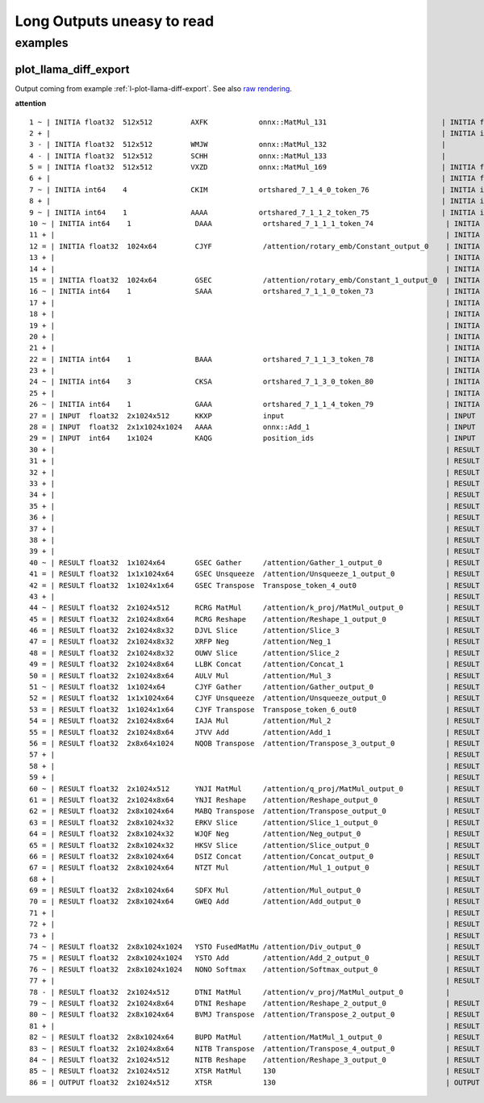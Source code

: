 ===========================
Long Outputs uneasy to read
===========================

examples
========

.. _l-long-outputs-llama-diff-export:

plot_llama_diff_export
++++++++++++++++++++++

Output coming from example :ref:`l-plot-llama-diff-export`.
See also `raw rendering <https://github.com/sdpython/experimental-experiment/blob/main/_doc/long_outputs.rst#plot_llama_diff_export>`_.

**attention**

::

    1 ~ | INITIA float32  512x512         AXFK            onnx::MatMul_131                           | INITIA float32                  BAAA            ortshared_1_0_1_1_token_164               
    2 + |                                                                                            | INITIA int64    3               CKSA            ortshared_7_1_3_2_token_162                
    3 - | INITIA float32  512x512         WMJW            onnx::MatMul_132                           |                                                                                           
    4 - | INITIA float32  512x512         SCHH            onnx::MatMul_133                           |                                                                                           
    5 = | INITIA float32  512x512         VXZD            onnx::MatMul_169                           | INITIA float32  512x512         VXZD            _attention_o_proj_1_t_3                   
    6 + |                                                                                            | INITIA float32                  IAAA            ortshared_1_0_1_0_token_163                
    7 ~ | INITIA int64    4               CKIM            ortshared_7_1_4_0_token_76                 | INITIA int64    4               CIKM            ortshared_7_1_4_1_token_159               
    8 + |                                                                                            | INITIA int64    2               USAA            ortshared_7_1_2_1_token_167                
    9 ~ | INITIA int64    1               AAAA            ortshared_7_1_1_2_token_75                 | INITIA int64    4               CIKK            ortshared_7_1_4_0_token_154               
    10 ~ | INITIA int64    1               DAAA            ortshared_7_1_1_1_token_74                 | INITIA int64    4               CKIM            ortshared_7_1_4_2_token_165               
    11 + |                                                                                            | INITIA int64    3               QKMA            ortshared_7_1_3_1_token_158                
    12 = | INITIA float32  1024x64         CJYF            /attention/rotary_emb/Constant_output_0    | INITIA float32  1024x64         CJYF            _attention_1__val_22                      
    13 + |                                                                                            | INITIA int64                    ZAAA            ortshared_7_0_1_1_token_171                
    14 + |                                                                                            | INITIA int64                    BAAA            ortshared_7_0_1_0_token_156                
    15 = | INITIA float32  1024x64         GSEC            /attention/rotary_emb/Constant_1_output_0  | INITIA float32  1024x64         GSEC            _attention_1__val_32                      
    16 ~ | INITIA int64    1               SAAA            ortshared_7_1_1_0_token_73                 | INITIA int64    1               GAAA            ortshared_7_1_1_2_token_166               
    17 + |                                                                                            | INITIA float32  512x512         WMJW            _attention_k_proj_1_t_1                    
    18 + |                                                                                            | INITIA int64    1               AAAA            ortshared_7_1_1_0_token_155                
    19 + |                                                                                            | INITIA float32  512x512         SCHH            _attention_v_proj_1_t_2                    
    20 + |                                                                                            | INITIA float32  512x512         AXFK            _attention_q_proj_1_t                      
    21 + |                                                                                            | INITIA int64    1               DAAA            ortshared_7_1_1_4_token_170                
    22 = | INITIA int64    1               BAAA            ortshared_7_1_1_3_token_78                 | INITIA int64    1               BAAA            ortshared_7_1_1_3_token_169               
    23 + |                                                                                            | INITIA int64    1               SAAA            ortshared_7_1_1_1_token_160                
    24 ~ | INITIA int64    3               CKSA            ortshared_7_1_3_0_token_80                 | INITIA int64    3               QKKA            ortshared_7_1_3_0_token_157               
    25 + |                                                                                            | INITIA int64    3               QMKA            ortshared_7_1_3_3_token_168                
    26 ~ | INITIA int64    1               GAAA            ortshared_7_1_1_4_token_79                 | INITIA int64    2               BKAA            ortshared_7_1_2_0_token_161               
    27 = | INPUT  float32  2x1024x512      KKXP            input                                      | INPUT  float32  2x1024x512      KKXP            l_hidden_states_                          
    28 = | INPUT  float32  2x1x1024x1024   AAAA            onnx::Add_1                                | INPUT  float32  2x1x1024x1024   AAAA            l_attention_mask_                         
    29 = | INPUT  int64    1x1024          KAQG            position_ids                               | INPUT  int64    1x1024          KAQG            l_position_ids_                           
    30 + |                                                                                            | RESULT float32  2048x512        KKXP Reshape    _attention_v_proj_1_view_4                 
    31 + |                                                                                            | RESULT float32  2048x512        DTNI MatMul     _attention_v_proj_1_mm_2                   
    32 + |                                                                                            | RESULT float32  2x1024x512      DTNI Reshape    _attention_1_attention_v_proj_1            
    33 + |                                                                                            | RESULT float32  2x1024x8x64     DTNI Reshape    _attention_1_view_8                        
    34 + |                                                                                            | RESULT float32  2x8x1024x64     BVMJ Transpose  _attention_1_transpose_2                   
    35 + |                                                                                            | RESULT float32  16x1024x64      BVMJ Reshape    _attention_1_view_13                       
    36 + |                                                                                            | RESULT float32  2x1x1024x1024   AAAA Mul        _inlfunc_aten_add|folded_2_other_1         
    37 + |                                                                                            | RESULT int64    1x1024          KAQG Expand     _attention_1__val_35                       
    38 + |                                                                                            | RESULT int64    1x1024x1        KAQG Unsqueeze  _attention_1__val_37                       
    39 + |                                                                                            | RESULT int64    1x1024x1        KAQG Concat     _attention_1__val_38                       
    40 ~ | RESULT float32  1x1024x64       GSEC Gather     /attention/Gather_1_output_0               | RESULT float32  1x1024x64       GSEC GatherND   _attention_1__val_39                      
    41 = | RESULT float32  1x1x1024x64     GSEC Unsqueeze  /attention/Unsqueeze_1_output_0            | RESULT float32  1x1x1024x64     GSEC Unsqueeze  _attention_1_aten_unsqueeze_65_n2         
    42 = | RESULT float32  1x1024x1x64     GSEC Transpose  Transpose_token_4_out0                     | RESULT float32  1x1024x1x64     GSEC Transpose  Transpose_token_5_out0                    
    43 + |                                                                                            | RESULT float32  2048x512        RCRG MatMul     _attention_k_proj_1_mm_1                   
    44 ~ | RESULT float32  2x1024x512      RCRG MatMul     /attention/k_proj/MatMul_output_0          | RESULT float32  2x1024x512      RCRG Reshape    _attention_1_attention_k_proj_1           
    45 = | RESULT float32  2x1024x8x64     RCRG Reshape    /attention/Reshape_1_output_0              | RESULT float32  2x1024x8x64     RCRG Reshape    _attention_1_view_7                       
    46 = | RESULT float32  2x1024x8x32     DJVL Slice      /attention/Slice_3                         | RESULT float32  2x1024x8x32     DJVL Slice      _attention_1_Slice_140                    
    47 = | RESULT float32  2x1024x8x32     XRFP Neg        /attention/Neg_1                           | RESULT float32  2x1024x8x32     XRFP Neg        _attention_1_aten_neg_141_n0              
    48 = | RESULT float32  2x1024x8x32     OUWV Slice      /attention/Slice_2                         | RESULT float32  2x1024x8x32     OUWV Slice      _attention_1_Slice_123                    
    49 = | RESULT float32  2x1024x8x64     LLBK Concat     /attention/Concat_1                        | RESULT float32  2x1024x8x64     LLBK Concat     _attention_1_aten_cat_143_n0              
    50 = | RESULT float32  2x1024x8x64     AULV Mul        /attention/Mul_3                           | RESULT float32  2x1024x8x64     AULV Mul        _attention_1_aten_mul_144_n0              
    51 ~ | RESULT float32  1x1024x64       CJYF Gather     /attention/Gather_output_0                 | RESULT float32  1x1024x64       CJYF GatherND   _attention_1__val_29                      
    52 = | RESULT float32  1x1x1024x64     CJYF Unsqueeze  /attention/Unsqueeze_output_0              | RESULT float32  1x1x1024x64     CJYF Unsqueeze  _attention_1_aten_unsqueeze_55_n2         
    53 = | RESULT float32  1x1024x1x64     CJYF Transpose  Transpose_token_6_out0                     | RESULT float32  1x1024x1x64     CJYF Transpose  Transpose_token_8_out0                    
    54 = | RESULT float32  2x1024x8x64     IAJA Mul        /attention/Mul_2                           | RESULT float32  2x1024x8x64     IAJA Mul        _attention_1_aten_mul_106_n0              
    55 = | RESULT float32  2x1024x8x64     JTVV Add        /attention/Add_1                           | RESULT float32  2x1024x8x64     JTVV Add        _inlfunc_aten_add|folded_1_n3             
    56 = | RESULT float32  2x8x64x1024     NQOB Transpose  /attention/Transpose_3_output_0            | RESULT float32  2x8x64x1024     NQOB Transpose  _attention_1_transpose_3                  
    57 + |                                                                                            | RESULT float32  16x64x1024      NQOB Reshape    _attention_1_view_10                       
    58 + |                                                                                            | RESULT float32  1x1x1024x64     GSEC Transpose  _attention_1_unsqueeze_1                   
    59 + |                                                                                            | RESULT float32  2048x512        YNJI MatMul     _attention_q_proj_1_mm                     
    60 ~ | RESULT float32  2x1024x512      YNJI MatMul     /attention/q_proj/MatMul_output_0          | RESULT float32  2x1024x512      YNJI Reshape    _attention_1_attention_q_proj_1           
    61 = | RESULT float32  2x1024x8x64     YNJI Reshape    /attention/Reshape_output_0                | RESULT float32  2x1024x8x64     YNJI Reshape    _attention_1_view_6                       
    62 = | RESULT float32  2x8x1024x64     MABQ Transpose  /attention/Transpose_output_0              | RESULT float32  2x8x1024x64     MABQ Transpose  _attention_1_transpose                    
    63 = | RESULT float32  2x8x1024x32     ERKV Slice      /attention/Slice_1_output_0                | RESULT float32  2x8x1024x32     ERKV Slice      _attention_1_slice_4                      
    64 = | RESULT float32  2x8x1024x32     WJQF Neg        /attention/Neg_output_0                    | RESULT float32  2x8x1024x32     WJQF Neg        _attention_1_neg                          
    65 = | RESULT float32  2x8x1024x32     HKSV Slice      /attention/Slice_output_0                  | RESULT float32  2x8x1024x32     HKSV Slice      _attention_1_slice_3                      
    66 = | RESULT float32  2x8x1024x64     DSIZ Concat     /attention/Concat_output_0                 | RESULT float32  2x8x1024x64     DSIZ Concat     _attention_1_cat                          
    67 = | RESULT float32  2x8x1024x64     NTZT Mul        /attention/Mul_1_output_0                  | RESULT float32  2x8x1024x64     NTZT Mul        _attention_1_mul_1                        
    68 + |                                                                                            | RESULT float32  1x1x1024x64     CJYF Transpose  _attention_1_unsqueeze                     
    69 = | RESULT float32  2x8x1024x64     SDFX Mul        /attention/Mul_output_0                    | RESULT float32  2x8x1024x64     SDFX Mul        _attention_1_mul                          
    70 = | RESULT float32  2x8x1024x64     GWEQ Add        /attention/Add_output_0                    | RESULT float32  2x8x1024x64     GWEQ Add        _attention_1_add                          
    71 + |                                                                                            | RESULT float32  16x1024x64      GWEQ Reshape    _attention_1_view_9                        
    72 + |                                                                                            | RESULT float32  16x1024x1024    ISCK MatMul     _attention_1_bmm                           
    73 + |                                                                                            | RESULT float32  2x8x1024x1024   ISCK Reshape    _attention_1_view_11                       
    74 ~ | RESULT float32  2x8x1024x1024   YSTO FusedMatMu /attention/Div_output_0                    | RESULT float32  2x8x1024x1024   YSTO Div        _attention_1_div                          
    75 = | RESULT float32  2x8x1024x1024   YSTO Add        /attention/Add_2_output_0                  | RESULT float32  2x8x1024x1024   YSTO Add        _attention_1_add_2                        
    76 ~ | RESULT float32  2x8x1024x1024   NONO Softmax    /attention/Softmax_output_0                | RESULT float32  2x8x1024x1024   NNNO Softmax    _attention_1_aten_softmax_no_dtype_163_res
    77 + |                                                                                            | RESULT float32  16x1024x1024    NNNO Reshape    _attention_1_view_12                       
    78 - | RESULT float32  2x1024x512      DTNI MatMul     /attention/v_proj/MatMul_output_0          |                                                                                           
    79 ~ | RESULT float32  2x1024x8x64     DTNI Reshape    /attention/Reshape_2_output_0              | RESULT float32  16x1024x64      BUPD MatMul     _attention_1_bmm_1                        
    80 ~ | RESULT float32  2x8x1024x64     BVMJ Transpose  /attention/Transpose_2_output_0            | RESULT float32  2x8x1024x64     BUPD Reshape    _attention_1_view_14                      
    81 + |                                                                                            | RESULT float32  2x1024x8x64     NITB Transpose  _attention_1_transpose_4                   
    82 ~ | RESULT float32  2x8x1024x64     BUPD MatMul     /attention/MatMul_1_output_0               | RESULT float32  2x1024x512      NITB Reshape    _attention_1_view_15                      
    83 ~ | RESULT float32  2x1024x8x64     NITB Transpose  /attention/Transpose_4_output_0            | RESULT float32  2048x512        NITB Reshape    _attention_o_proj_1_view_16               
    84 ~ | RESULT float32  2x1024x512      NITB Reshape    /attention/Reshape_3_output_0              | RESULT float32  2048x512        XTSR MatMul     _attention_o_proj_1_mm_3                  
    85 ~ | RESULT float32  2x1024x512      XTSR MatMul     130                                        | RESULT float32  2x1024x512      XTSR Reshape    attention_1                               
    86 = | OUTPUT float32  2x1024x512      XTSR            130                                        | OUTPUT float32  2x1024x512      XTSR            attention_1             